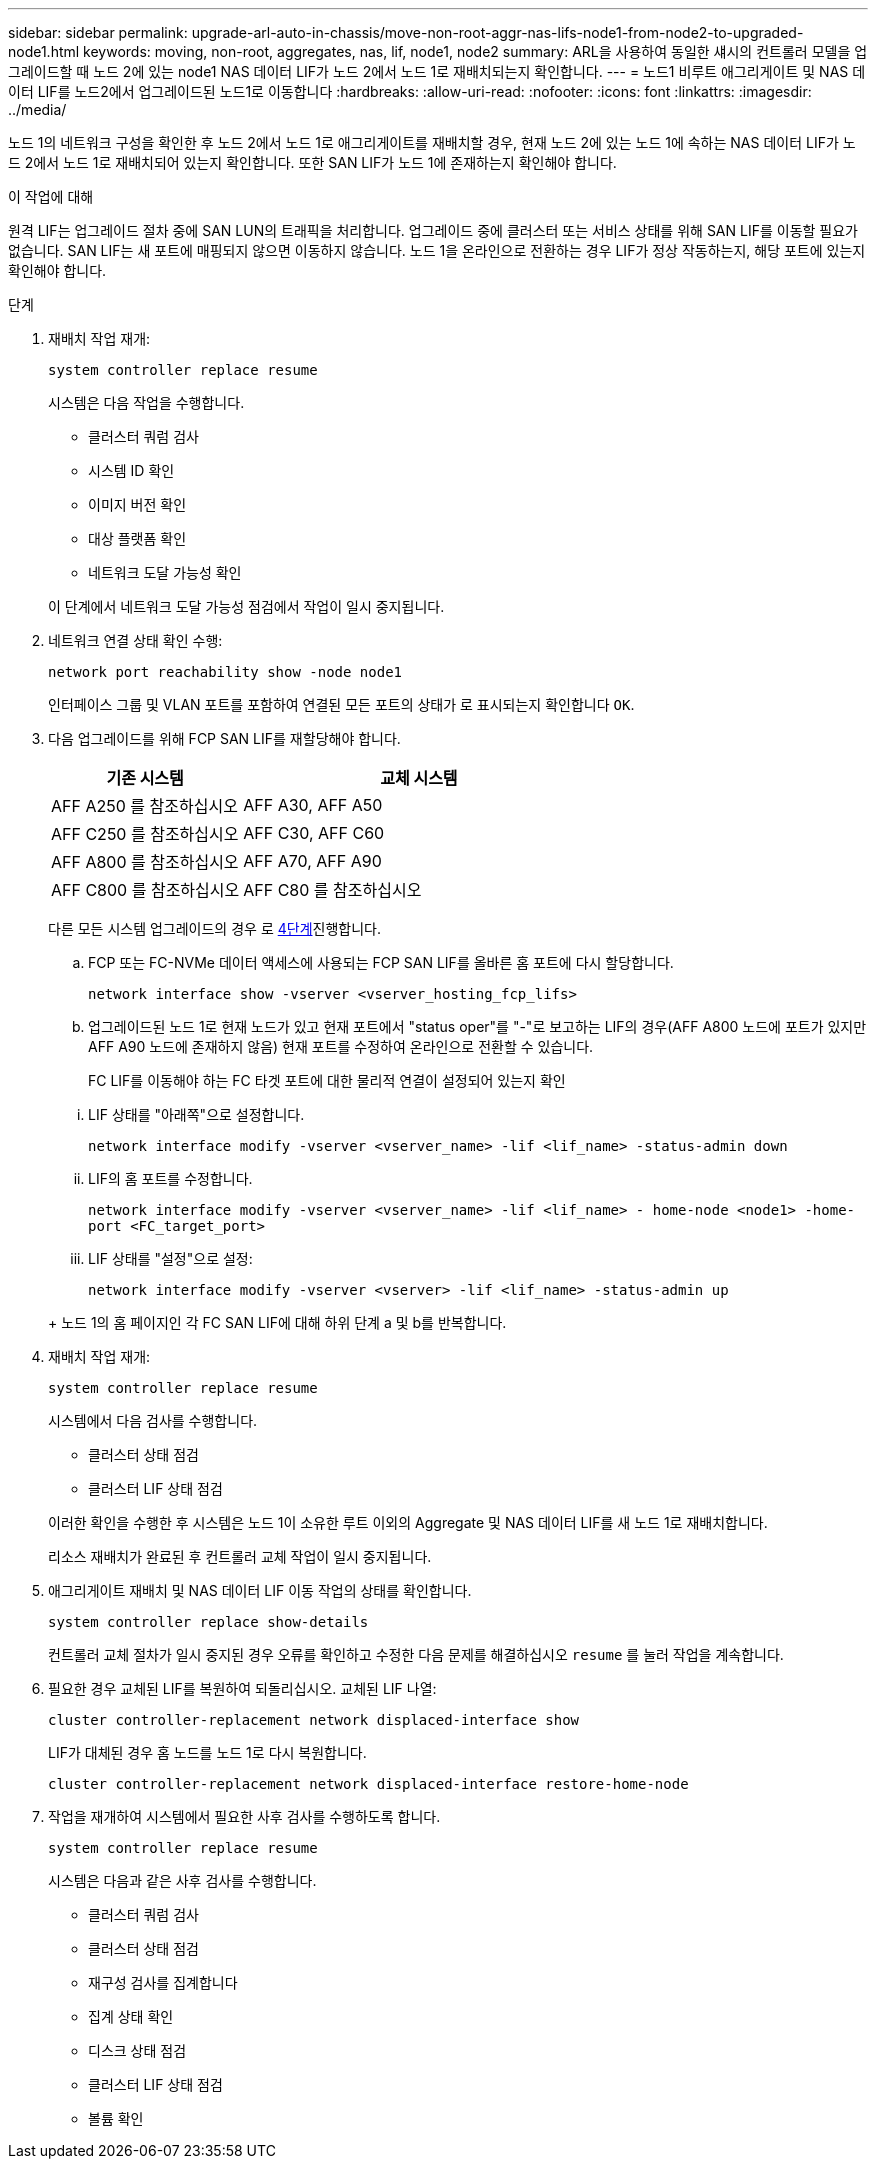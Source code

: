 ---
sidebar: sidebar 
permalink: upgrade-arl-auto-in-chassis/move-non-root-aggr-nas-lifs-node1-from-node2-to-upgraded-node1.html 
keywords: moving, non-root, aggregates, nas, lif, node1, node2 
summary: ARL을 사용하여 동일한 섀시의 컨트롤러 모델을 업그레이드할 때 노드 2에 있는 node1 NAS 데이터 LIF가 노드 2에서 노드 1로 재배치되는지 확인합니다. 
---
= 노드1 비루트 애그리게이트 및 NAS 데이터 LIF를 노드2에서 업그레이드된 노드1로 이동합니다
:hardbreaks:
:allow-uri-read: 
:nofooter: 
:icons: font
:linkattrs: 
:imagesdir: ../media/


[role="lead"]
노드 1의 네트워크 구성을 확인한 후 노드 2에서 노드 1로 애그리게이트를 재배치할 경우, 현재 노드 2에 있는 노드 1에 속하는 NAS 데이터 LIF가 노드 2에서 노드 1로 재배치되어 있는지 확인합니다. 또한 SAN LIF가 노드 1에 존재하는지 확인해야 합니다.

.이 작업에 대해
원격 LIF는 업그레이드 절차 중에 SAN LUN의 트래픽을 처리합니다. 업그레이드 중에 클러스터 또는 서비스 상태를 위해 SAN LIF를 이동할 필요가 없습니다. SAN LIF는 새 포트에 매핑되지 않으면 이동하지 않습니다. 노드 1을 온라인으로 전환하는 경우 LIF가 정상 작동하는지, 해당 포트에 있는지 확인해야 합니다.

.단계
. 재배치 작업 재개:
+
`system controller replace resume`

+
시스템은 다음 작업을 수행합니다.

+
--
** 클러스터 쿼럼 검사
** 시스템 ID 확인
** 이미지 버전 확인
** 대상 플랫폼 확인
** 네트워크 도달 가능성 확인


--
+
이 단계에서 네트워크 도달 가능성 점검에서 작업이 일시 중지됩니다.

. 네트워크 연결 상태 확인 수행:
+
`network port reachability show -node node1`

+
인터페이스 그룹 및 VLAN 포트를 포함하여 연결된 모든 포트의 상태가 로 표시되는지 확인합니다 `OK`.

. 다음 업그레이드를 위해 FCP SAN LIF를 재할당해야 합니다.
+
[cols="35,65"]
|===
| 기존 시스템 | 교체 시스템 


| AFF A250 를 참조하십시오 | AFF A30, AFF A50 


| AFF C250 를 참조하십시오 | AFF C30, AFF C60 


| AFF A800 를 참조하십시오 | AFF A70, AFF A90 


| AFF C800 를 참조하십시오 | AFF C80 를 참조하십시오 
|===
+
다른 모든 시스템 업그레이드의 경우 로 <<resume_relocation_step4,4단계>>진행합니다.

+
.. FCP 또는 FC-NVMe 데이터 액세스에 사용되는 FCP SAN LIF를 올바른 홈 포트에 다시 할당합니다.
+
`network interface show -vserver <vserver_hosting_fcp_lifs>`

.. 업그레이드된 노드 1로 현재 노드가 있고 현재 포트에서 "status oper"를 "-"로 보고하는 LIF의 경우(AFF A800 노드에 포트가 있지만 AFF A90 노드에 존재하지 않음) 현재 포트를 수정하여 온라인으로 전환할 수 있습니다.
+
FC LIF를 이동해야 하는 FC 타겟 포트에 대한 물리적 연결이 설정되어 있는지 확인

+
--
... LIF 상태를 "아래쪽"으로 설정합니다.
+
`network interface modify -vserver <vserver_name> -lif <lif_name>  -status-admin down`

... LIF의 홈 포트를 수정합니다.
+
`network interface modify -vserver <vserver_name> -lif <lif_name> - home-node <node1> -home-port <FC_target_port>`

... LIF 상태를 "설정"으로 설정:
+
`network interface modify -vserver <vserver> -lif <lif_name>  -status-admin up`



--
+
노드 1의 홈 페이지인 각 FC SAN LIF에 대해 하위 단계 a 및 b를 반복합니다.



. [[RESUME_RELOCATION_STEP4]] 재배치 작업 재개:
+
`system controller replace resume`

+
시스템에서 다음 검사를 수행합니다.

+
--
** 클러스터 상태 점검
** 클러스터 LIF 상태 점검


--
+
이러한 확인을 수행한 후 시스템은 노드 1이 소유한 루트 이외의 Aggregate 및 NAS 데이터 LIF를 새 노드 1로 재배치합니다.

+
리소스 재배치가 완료된 후 컨트롤러 교체 작업이 일시 중지됩니다.

. 애그리게이트 재배치 및 NAS 데이터 LIF 이동 작업의 상태를 확인합니다.
+
`system controller replace show-details`

+
컨트롤러 교체 절차가 일시 중지된 경우 오류를 확인하고 수정한 다음 문제를 해결하십시오 `resume` 를 눌러 작업을 계속합니다.

. 필요한 경우 교체된 LIF를 복원하여 되돌리십시오. 교체된 LIF 나열:
+
`cluster controller-replacement network displaced-interface show`

+
LIF가 대체된 경우 홈 노드를 노드 1로 다시 복원합니다.

+
`cluster controller-replacement network displaced-interface restore-home-node`

. 작업을 재개하여 시스템에서 필요한 사후 검사를 수행하도록 합니다.
+
`system controller replace resume`

+
시스템은 다음과 같은 사후 검사를 수행합니다.

+
** 클러스터 쿼럼 검사
** 클러스터 상태 점검
** 재구성 검사를 집계합니다
** 집계 상태 확인
** 디스크 상태 점검
** 클러스터 LIF 상태 점검
** 볼륨 확인



